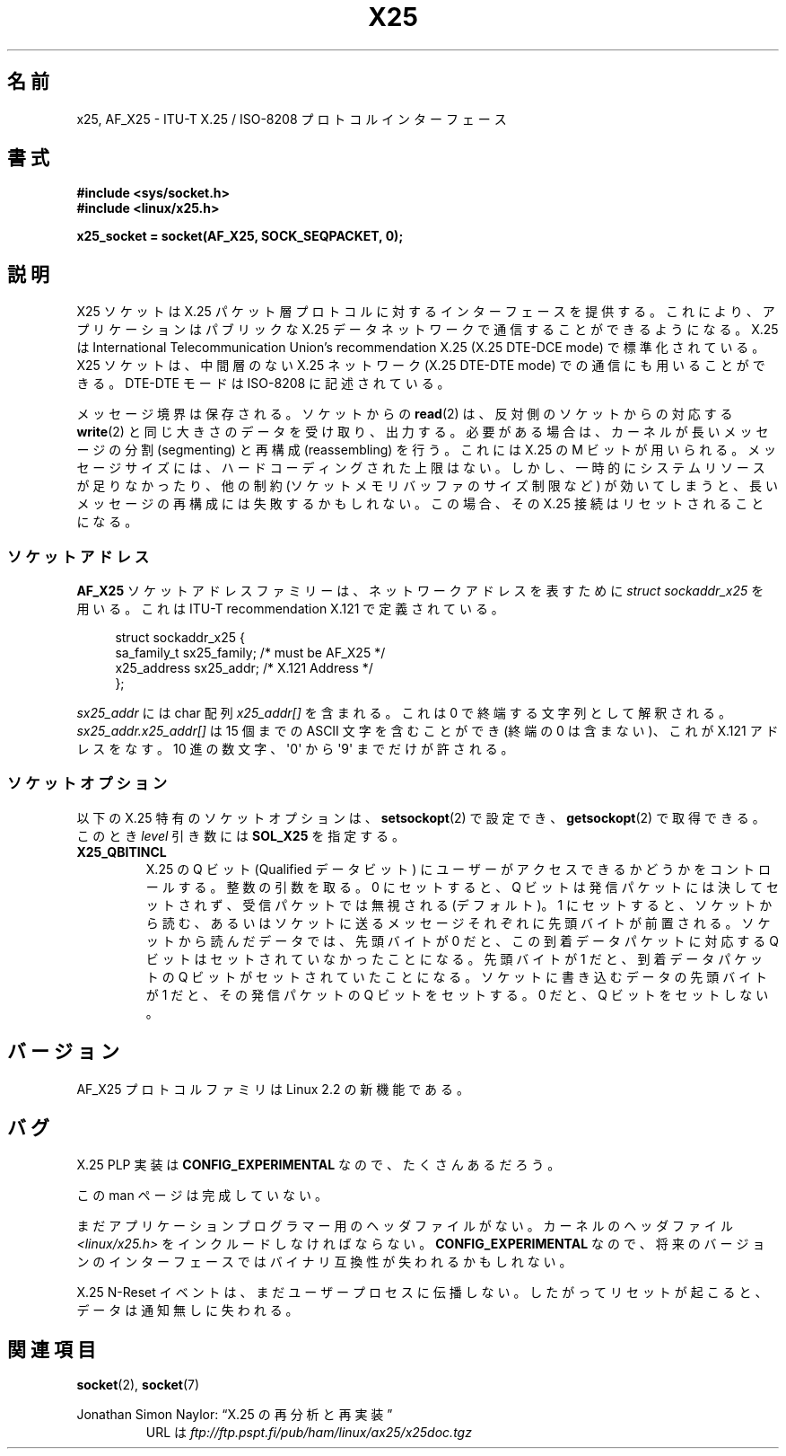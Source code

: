 .\" This man page is Copyright (C) 1998 Heiner Eisen.
.\" Permission is granted to distribute possibly modified copies
.\" of this page provided the header is included verbatim,
.\" and in case of nontrivial modification author and date
.\" of the modification is added to the header.
.\" $Id: x25.7,v 1.4 1999/05/18 10:35:12 freitag Exp $
.\"*******************************************************************
.\"
.\" This file was generated with po4a. Translate the source file.
.\"
.\"*******************************************************************
.TH X25 7 2008\-08\-08 Linux "Linux Programmer's Manual"
.SH 名前
x25, AF_X25 \- ITU\-T X.25 / ISO\-8208 プロトコルインターフェース
.SH 書式
\fB#include <sys/socket.h>\fP
.br
\fB#include <linux/x25.h>\fP
.sp
\fBx25_socket = socket(AF_X25, SOCK_SEQPACKET, 0);\fP
.SH 説明
X25 ソケットは X.25 パケット層プロトコルに対するインターフェースを提供する。 これにより、アプリケーションはパブリックな X.25
データネットワークで 通信することができるようになる。 X.25 は International Telecommunication Union's
recommendation X.25 (X.25 DTE\-DCE mode) で標準化されている。 X25 ソケットは、中間層のない X.25
ネットワーク (X.25 DTE\-DTE mode)  での通信にも用いることができる。 DTE\-DTE モードは ISO\-8208 に記述されている。
.PP
メッセージ境界は保存される。ソケットからの \fBread\fP(2)  は、反対側のソケットからの対応する \fBwrite\fP(2)
と同じ大きさのデータを受け取り、出力する。 必要がある場合は、カーネルが長いメッセージの 分割 (segmenting) と再構成
(reassembling) を行う。 これには X.25 の M ビットが用いられる。 メッセージサイズには、ハードコーディングされた上限はない。
しかし、一時的にシステムリソースが足りなかったり、 他の制約 (ソケットメモリバッファのサイズ制限など) が
効いてしまうと、長いメッセージの再構成には失敗するかもしれない。 この場合、その X.25 接続はリセットされることになる。
.SS ソケットアドレス
\fBAF_X25\fP ソケットアドレスファミリーは、ネットワークアドレスを表すために \fIstruct sockaddr_x25\fP を用いる。これは
ITU\-T recommendation X.121 で定義されている。
.PP
.in +4n
.nf
struct sockaddr_x25 {
    sa_family_t sx25_family;    /* must be AF_X25 */
    x25_address sx25_addr;      /* X.121 Address */
};
.fi
.in
.PP
\fIsx25_addr\fP には char 配列 \fIx25_addr[]\fP を含まれる。これは 0 で終端する文字列として解釈される。
\fIsx25_addr.x25_addr[]\fP は 15 個までの ASCII 文字を含むことができ (終端の 0 は含まない)、 これが X.121
アドレスをなす。 10 進の数文字、\(aq0\(aq から \(aq9\(aq までだけが許される。
.SS ソケットオプション
以下の X.25 特有のソケットオプションは、 \fBsetsockopt\fP(2)  で設定でき、 \fBgetsockopt\fP(2)
で取得できる。このとき \fIlevel\fP 引き数には \fBSOL_X25\fP を指定する。
.TP 
\fBX25_QBITINCL\fP
X.25 の Q ビット (Qualified データビット) にユーザーがアクセス できるかどうかをコントロールする。整数の引数を取る。 0
にセットすると、 Q ビットは発信パケットには決してセットされず、 受信パケットでは無視される (デフォルト)。 1
にセットすると、ソケットから読む、あるいはソケットに送る メッセージそれぞれに先頭バイトが前置される。 ソケットから読んだデータでは、先頭バイトが 0
だと、 この到着データパケットに対応する Q ビットはセットされていなかったことになる。 先頭バイトが 1 だと、到着データパケットの Q
ビットがセットされていたことになる。 ソケットに書き込むデータの先頭バイトが 1 だと、 その発信パケットの Q ビットをセットする。 0 だと、 Q
ビットをセットしない。
.SH バージョン
AF_X25 プロトコルファミリは Linux 2.2 の新機能である。
.SH バグ
X.25 PLP 実装は \fBCONFIG_EXPERIMENTAL\fP なので、たくさんあるだろう。
.PP
この man ページは完成していない。
.PP
まだアプリケーションプログラマー用のヘッダファイルがない。 カーネルのヘッダファイル \fI<linux/x25.h>\fP
をインクルードしなければならない。 \fBCONFIG_EXPERIMENTAL\fP なので、将来のバージョンのインターフェースでは
バイナリ互換性が失われるかもしれない。
.PP
X.25 N\-Reset イベントは、まだユーザープロセスに伝播しない。 したがってリセットが起こると、データは通知無しに失われる。
.SH 関連項目
\fBsocket\fP(2), \fBsocket\fP(7)
.PP
Jonathan Simon Naylor: \(lqX.25 の再分析と再実装\(rq
.RS
URL は \fIftp://ftp.pspt.fi/pub/ham/linux/ax25/x25doc.tgz\fP
.RE
